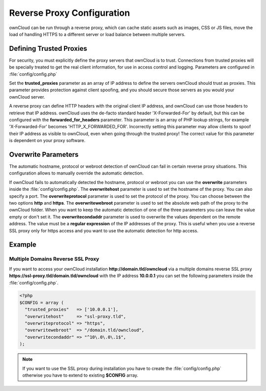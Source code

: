 Reverse Proxy Configuration
===========================

ownCloud can be run through a reverse proxy, which can cache static assets such
as images, CSS or JS files, move the load of handling HTTPS to a different
server or load balance between multiple servers.

Defining Trusted Proxies
------------------------

For security, you must explicitly define the proxy servers that ownCloud is to
trust. Connections from trusted proxies will be specially treated to get the
real client information, for use in access control and logging. Parameters are
configured in :file:`config/config.php`

Set the **trusted_proxies** parameter as an array of IP address to define the
servers ownCloud should trust as proxies. This parameter provides protection
against client spoofing, and you should secure those servers as you would your
ownCloud server.

A reverse proxy can define HTTP headers with the original client IP address,
and ownCloud can use those headers to retrieve that IP address. ownCloud uses
the de-facto standard header 'X-Forwarded-For' by default, but this can be
configured with the **forwarded_for_headers** parameter. This parameter is an
array of PHP lookup strings, for example 'X-Forwarded-For' becomes
'HTTP_X_FORWARDED_FOR'. Incorrectly setting this parameter may allow clients
to spoof their IP address as visible to ownCloud, even when going through the
trusted proxy! The correct value for this parameter is dependent on your
proxy software.

Overwrite Parameters
--------------------

The automatic hostname, protocol or webroot detection of ownCloud can fail in
certain reverse proxy situations. This configuration allows to manually override
the automatic detection.

If ownCloud fails to automatically detected the hostname, protocol or webroot
you can use the **overwrite** parameters inside the :file:`config/config.php`.
The **overwritehost** parameter is used to set the hostname of the proxy. You
can also specify a port. The **overwriteprotocol** parameter is used to set the
protocol of the proxy. You can choose between the two options **http** and
**https**. The **overwritewebroot** parameter is used to set the absolute web
path of the proxy to the ownCloud folder. When you want to keep the automatic
detection of one of the three parameters you can leave the value empty or don't
set it. The **overwritecondaddr** parameter is used to overwrite the values
dependent on the remote address. The value must be a **regular expression** of
the IP addresses of the proxy. This is useful when you use a reverse SSL proxy
only for https access and you want to use the automatic detection for http
access.

Example
-------

Multiple Domains Reverse SSL Proxy
~~~~~~~~~~~~~~~~~~~~~~~~~~~~~~~~~~

If you want to access your ownCloud installation **http://domain.tld/owncloud**
via a multiple domains reverse SSL proxy
**https://ssl-proxy.tld/domain.tld/owncloud** with the IP address **10.0.0.1**
you can set the following parameters inside the :file:`config/config.php`.

.. code-block:: php

  <?php
  $CONFIG = array (
    "trusted_proxies"   => ['10.0.0.1'],
    "overwritehost"     => "ssl-proxy.tld",
    "overwriteprotocol" => "https",
    "overwritewebroot"  => "/domain.tld/owncloud",
    "overwritecondaddr" => "^10\.0\.0\.1$",
  );

.. note:: If you want to use the SSL proxy during installation you have to
  create the :file:`config/config.php` otherwise you have to extend to existing
  **$CONFIG** array.
